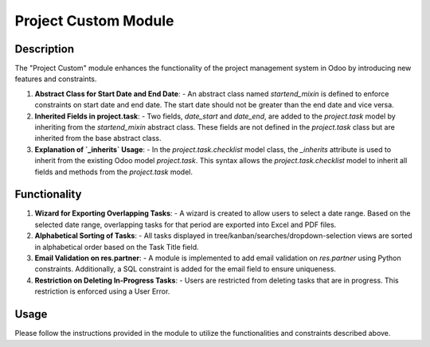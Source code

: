 ===============
Project Custom Module
===============

Description
-----------

The "Project Custom" module enhances the functionality of the project management system in Odoo by introducing new features and constraints.

1. **Abstract Class for Start Date and End Date**:
   - An abstract class named `startend_mixin` is defined to enforce constraints on start date and end date. The start date should not be greater than the end date and vice versa.

2. **Inherited Fields in project.task**:
   - Two fields, `date_start` and `date_end`, are added to the `project.task` model by inheriting from the `startend_mixin` abstract class. These fields are not defined in the `project.task` class but are inherited from the base abstract class.

3. **Explanation of `_inherits` Usage**:
   - In the `project.task.checklist` model class, the `_inherits` attribute is used to inherit from the existing Odoo model `project.task`. This syntax allows the `project.task.checklist` model to inherit all fields and methods from the `project.task` model.

Functionality
-------------

1. **Wizard for Exporting Overlapping Tasks**:
   - A wizard is created to allow users to select a date range. Based on the selected date range, overlapping tasks for that period are exported into Excel and PDF files.

2. **Alphabetical Sorting of Tasks**:
   - All tasks displayed in tree/kanban/searches/dropdown-selection views are sorted in alphabetical order based on the Task Title field.

3. **Email Validation on res.partner**:
   - A module is implemented to add email validation on `res.partner` using Python constraints. Additionally, a SQL constraint is added for the email field to ensure uniqueness.

4. **Restriction on Deleting In-Progress Tasks**:
   - Users are restricted from deleting tasks that are in progress. This restriction is enforced using a User Error.

Usage
-----

Please follow the instructions provided in the module to utilize the functionalities and constraints described above.

